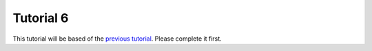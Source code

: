 Tutorial 6
==========
This tutorial will be based of the `previous tutorial <tutorial5.html>`_. Please complete it first.

